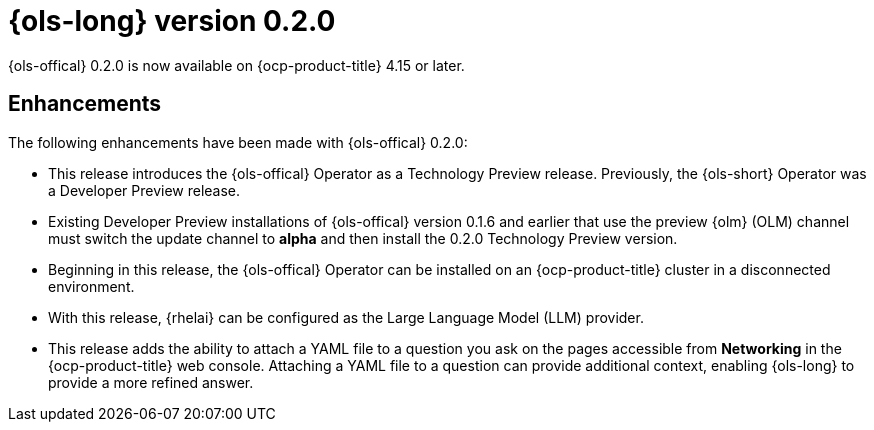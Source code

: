 // Module included in the following assemblies:
// release_notes/ols-release-notes.adoc

:_mod-docs-content-type: REFERENCE
[id="ols-0-2-0-release-notes_{context}"]
= {ols-long} version 0.2.0

{ols-offical} 0.2.0 is now available on {ocp-product-title} 4.15 or later.

[id="ols-0-2-2-enhancements_{context}"]
== Enhancements

The following enhancements have been made with {ols-offical} 0.2.0:

* This release introduces the {ols-offical} Operator as a Technology Preview release. Previously, the {ols-short} Operator was a Developer Preview release. 

* Existing Developer Preview installations of {ols-offical} version 0.1.6 and earlier that use the preview {olm} (OLM) channel must switch the update channel to *alpha* and then install the 0.2.0 Technology Preview version.

* Beginning in this release, the {ols-offical} Operator can be installed on an {ocp-product-title} cluster in a disconnected environment.

* With this release, {rhelai} can be configured as the Large Language Model (LLM) provider.

* This release adds the ability to attach a YAML file to a question you ask on the pages accessible from *Networking* in the {ocp-product-title} web console. Attaching a YAML file to a question can provide additional context, enabling {ols-long} to provide a more refined answer.
